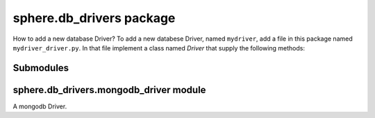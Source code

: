 sphere.db\_drivers package
==========================
How to add a new database Driver?
To add a new databese Driver, named ``mydriver``, add a file in this package named ``mydriver_driver.py``.
In that file implement a class named `Driver` that supply the following methods:

.. method:: __init__(self, host, port):
    Constructor method.

    :param host: The database host address
    :type host: str
    :param port: The database port number
    :type port: int

.. method:: save(self, topic, data):
    Saves data of that topic.

    :param topic: The topic of the data
    :type topic: str
    :param data: The data
    :type data: :class:`object`

.. method:: get_users(self, user_id=None):
    Returns a list of all supported users. If user_id is mentioned, returns the specified user's details
    
    :param user_id: The id of the requested user, defaults to None
    :type user_id: int, optional
    :return: List of dictionaries that describes the user, or a single dictionary.
    :rtype: list, dictionary

.. method:: get_snapshots(self, user_id, snapshot_id=None):
    Returns the list of the specified user's snapshot. If snapshot_id is mentioned, returns the specified snapshot's.
    
    :param user_id: The id of the requested user
    :type user_id: int
    :param snapshot_id: The id of the requested snapshot
    :type snapshot_id: int, optional
    :return: List of dictionaries that describes the snapshots, or a single dictionary.
    :rtype: list, dictionary

Submodules
----------

sphere.db\_drivers.mongodb\_driver module
-----------------------------------------

A mongodb Driver.
